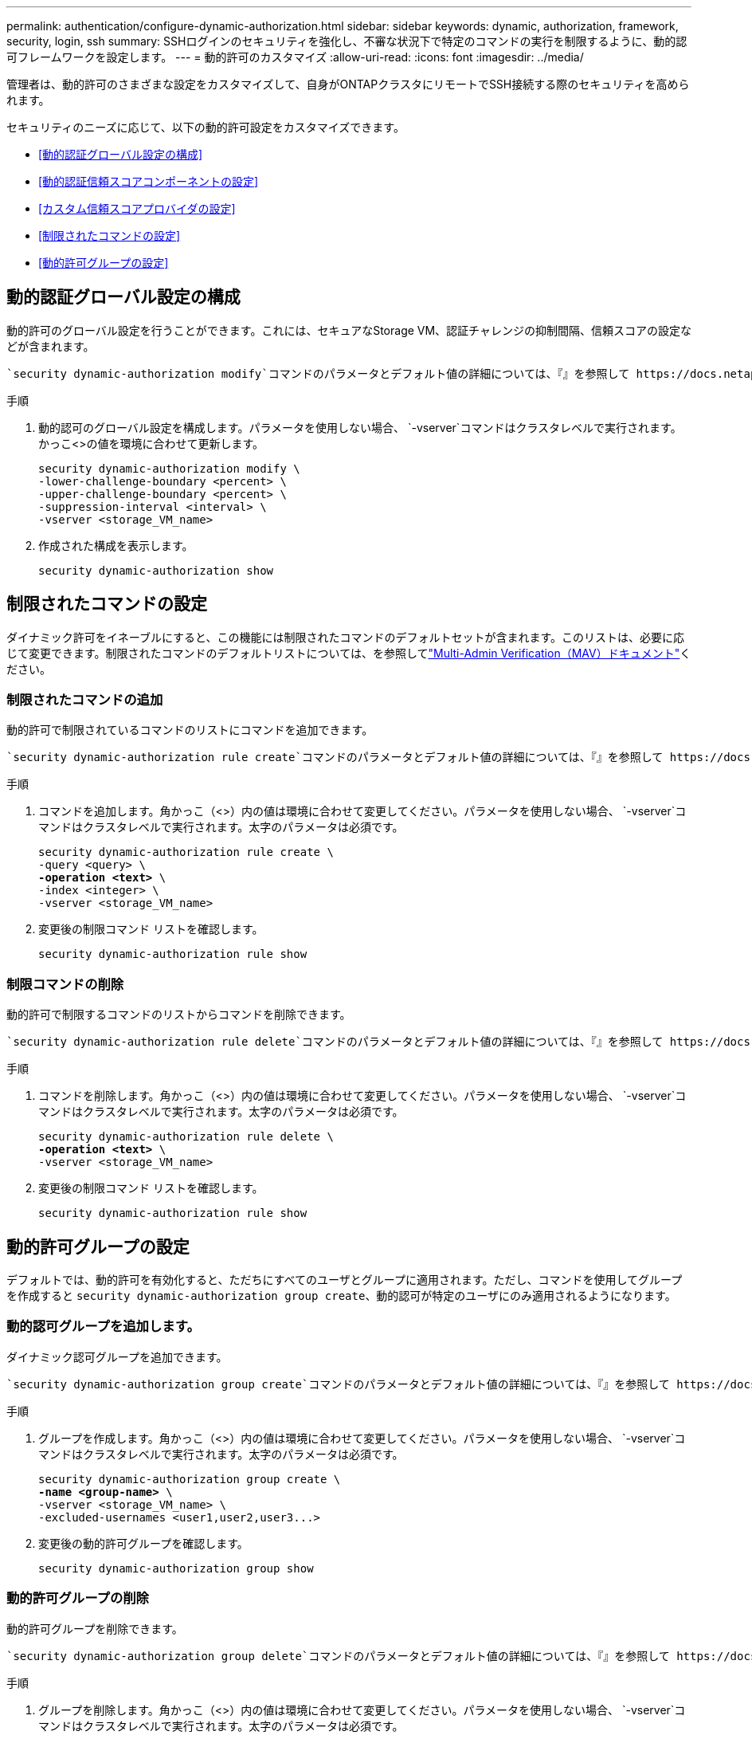---
permalink: authentication/configure-dynamic-authorization.html 
sidebar: sidebar 
keywords: dynamic, authorization, framework, security, login, ssh 
summary: SSHログインのセキュリティを強化し、不審な状況下で特定のコマンドの実行を制限するように、動的認可フレームワークを設定します。 
---
= 動的許可のカスタマイズ
:allow-uri-read: 
:icons: font
:imagesdir: ../media/


[role="lead"]
管理者は、動的許可のさまざまな設定をカスタマイズして、自身がONTAPクラスタにリモートでSSH接続する際のセキュリティを高められます。

セキュリティのニーズに応じて、以下の動的許可設定をカスタマイズできます。

* <<動的認証グローバル設定の構成>>
* <<動的認証信頼スコアコンポーネントの設定>>
* <<カスタム信頼スコアプロバイダの設定>>
* <<制限されたコマンドの設定>>
* <<動的許可グループの設定>>




== 動的認証グローバル設定の構成

動的許可のグローバル設定を行うことができます。これには、セキュアなStorage VM、認証チャレンジの抑制間隔、信頼スコアの設定などが含まれます。

 `security dynamic-authorization modify`コマンドのパラメータとデフォルト値の詳細については、『』を参照して https://docs.netapp.com/us-en/ontap-cli/security-dynamic-authorization-modify.html["ONTAPのマニュアルページ"^]ください。

.手順
. 動的認可のグローバル設定を構成します。パラメータを使用しない場合、 `-vserver`コマンドはクラスタレベルで実行されます。かっこ<>の値を環境に合わせて更新します。
+
[source, subs="specialcharacters,quotes"]
----
security dynamic-authorization modify \
-lower-challenge-boundary <percent> \
-upper-challenge-boundary <percent> \
-suppression-interval <interval> \
-vserver <storage_VM_name>
----
. 作成された構成を表示します。
+
[source, console]
----
security dynamic-authorization show
----




== 制限されたコマンドの設定

ダイナミック許可をイネーブルにすると、この機能には制限されたコマンドのデフォルトセットが含まれます。このリストは、必要に応じて変更できます。制限されたコマンドのデフォルトリストについては、を参照してlink:../multi-admin-verify/index.html["Multi-Admin Verification（MAV）ドキュメント"]ください。



=== 制限されたコマンドの追加

動的許可で制限されているコマンドのリストにコマンドを追加できます。

 `security dynamic-authorization rule create`コマンドのパラメータとデフォルト値の詳細については、『』を参照して https://docs.netapp.com/us-en/ontap-cli/security-dynamic-authorization-rule-create.html["ONTAPのマニュアルページ"^]ください。

.手順
. コマンドを追加します。角かっこ（<>）内の値は環境に合わせて変更してください。パラメータを使用しない場合、 `-vserver`コマンドはクラスタレベルで実行されます。太字のパラメータは必須です。
+
[source, subs="specialcharacters,quotes"]
----
security dynamic-authorization rule create \
-query <query> \
*-operation <text>* \
-index <integer> \
-vserver <storage_VM_name>
----
. 変更後の制限コマンド リストを確認します。
+
[source, console]
----
security dynamic-authorization rule show
----




=== 制限コマンドの削除

動的許可で制限するコマンドのリストからコマンドを削除できます。

 `security dynamic-authorization rule delete`コマンドのパラメータとデフォルト値の詳細については、『』を参照して https://docs.netapp.com/us-en/ontap-cli/security-dynamic-authorization-rule-delete.html["ONTAPのマニュアルページ"^]ください。

.手順
. コマンドを削除します。角かっこ（<>）内の値は環境に合わせて変更してください。パラメータを使用しない場合、 `-vserver`コマンドはクラスタレベルで実行されます。太字のパラメータは必須です。
+
[source, subs="specialcharacters,quotes"]
----
security dynamic-authorization rule delete \
*-operation <text>* \
-vserver <storage_VM_name>
----
. 変更後の制限コマンド リストを確認します。
+
[source, console]
----
security dynamic-authorization rule show
----




== 動的許可グループの設定

デフォルトでは、動的許可を有効化すると、ただちにすべてのユーザとグループに適用されます。ただし、コマンドを使用してグループを作成すると `security dynamic-authorization group create`、動的認可が特定のユーザにのみ適用されるようになります。



=== 動的認可グループを追加します。

ダイナミック認可グループを追加できます。

 `security dynamic-authorization group create`コマンドのパラメータとデフォルト値の詳細については、『』を参照して https://docs.netapp.com/us-en/ontap-cli/security-dynamic-authorization-group-create.html["ONTAPのマニュアルページ"^]ください。

.手順
. グループを作成します。角かっこ（<>）内の値は環境に合わせて変更してください。パラメータを使用しない場合、 `-vserver`コマンドはクラスタレベルで実行されます。太字のパラメータは必須です。
+
[source, subs="specialcharacters,quotes"]
----
security dynamic-authorization group create \
*-name <group-name>* \
-vserver <storage_VM_name> \
-excluded-usernames <user1,user2,user3...>

----
. 変更後の動的許可グループを確認します。
+
[source, console]
----
security dynamic-authorization group show
----




=== 動的許可グループの削除

動的許可グループを削除できます。

 `security dynamic-authorization group delete`コマンドのパラメータとデフォルト値の詳細については、『』を参照して https://docs.netapp.com/us-en/ontap-cli/security-dynamic-authorization-group-delete.html["ONTAPのマニュアルページ"^]ください。

.手順
. グループを削除します。角かっこ（<>）内の値は環境に合わせて変更してください。パラメータを使用しない場合、 `-vserver`コマンドはクラスタレベルで実行されます。太字のパラメータは必須です。
+
[source, subs="specialcharacters,quotes"]
----
security dynamic-authorization group delete \
*-name <group-name>* \
-vserver <storage_VM_name>
----
. 変更後の動的許可グループを確認します。
+
[source, console]
----
security dynamic-authorization group show
----




== 動的認証信頼スコアコンポーネントの設定

スコアリング基準の優先度を変更したり、リスクスコアリングから特定の基準を削除したりするために、最大スコアウェイトを設定できます。


NOTE: ベストプラクティスとして、デフォルトのスコアウェイト値はそのままにし、必要な場合にのみ調整することを推奨します。

 `security dynamic-authorization trust-score-component modify`コマンドのパラメータとデフォルト値の詳細については、『』を参照して https://docs.netapp.com/us-en/ontap-cli/security-dynamic-authorization-trust-score-component-modify.html["ONTAPのマニュアルページ"^]ください。

変更可能なコンポーネントは、デフォルトのスコアとパーセンテージの重みとともに次のとおりです。

[cols="4*"]
|===
| 基準 | コンポーネント名 | デフォルトの未加工スコアの重み | デフォルトの重量パーセンテージ 


| 信頼できるデバイス | `trusted-device` | 20 | 50 


| ユーザのログイン認証履歴 | `authentication-history` | 20 | 50 
|===
.手順
. 信頼スコアコンポーネントを変更します。括弧<>の値を環境に合わせて更新します。パラメータを使用しない場合、 `-vserver`コマンドはクラスタレベルで実行されます。太字のパラメータは必須です。
+
[source, subs="specialcharacters,quotes"]
----
security dynamic-authorization trust-score-component modify \
*-component <component-name>* \
*-weight <integer>* \
-vserver <storage_VM_name>
----
. 変更後の信頼スコア コンポーネント設定を確認します。
+
[source, console]
----
security dynamic-authorization trust-score-component show
----




=== ユーザの信頼スコアのリセット

ユーザがシステム ポリシーによりアクセスを拒否されたものの、その身元を証明可能な場合、管理者はそのユーザの信頼スコアをリセットできます。

 `security dynamic-authorization user-trust-score reset`コマンドのパラメータとデフォルト値の詳細については、『』を参照して https://docs.netapp.com/us-en/ontap-cli/security-dynamic-authorization-user-trust-score-reset.html["ONTAPのマニュアルページ"^]ください。

.手順
. コマンドを追加します。リセット可能な信頼スコアコンポーネントのリストについては、を参照してください<<動的認証信頼スコアコンポーネントの設定>>。括弧<>の値を環境に合わせて更新します。パラメータを使用しない場合、 `-vserver`コマンドはクラスタレベルで実行されます。太字のパラメータは必須です。
+
[source, subs="specialcharacters,quotes"]
----
security dynamic-authorization user-trust-score reset \
*-username <username>* \
*-component <component-name>* \
-vserver <storage_VM_name>
----




=== 信頼スコアの閲覧

ユーザは、ログイン セッションにおける自分の信頼スコアを閲覧できます。

.手順
. 信頼スコアを表示します。
+
[source, console]
----
security login whoami
----
+
次のような出力が表示されます。

+
[listing]
----
User: admin
Role: admin
Trust Score: 50
----




== カスタム信頼スコアプロバイダの設定

外部の信頼スコアプロバイダーからスコアリングメソッドをすでに受信している場合は、カスタムプロバイダーを動的認可設定に追加できます。

.開始する前に
* カスタム信頼スコアプロバイダはJSON応答を返す必要があります。次の構文要件を満たす必要があります。
+
** 信頼スコアを返すフィールドは、配列要素ではなくスカラーである必要があります。
** 信頼スコアを返すフィールドは、のようにネストされたフィールドにすることができます `trust_score.value`。
** JSON応答内に数値の信頼スコアを返すフィールドが必要です。これがネイティブで利用できない場合は、この値を返すラッパースクリプトを記述できます。


* 提供される値は、信頼スコアまたはリスクスコアのいずれかです。違いは、信頼スコアが昇順で、高いスコアが高い信頼レベルを示し、リスクスコアが降順であることです。たとえば、0～100のスコア範囲の信頼スコアが90の場合、そのスコアが非常に信頼性が高く、追加のチャレンジなしで「許可」になる可能性があることを示します。一方、0～100のスコア範囲のリスクスコアが90の場合は、リスクが高く、追加のチャレンジなしで「拒否」になる可能性があります。
* カスタム信頼スコアプロバイダには、ONTAP REST API経由でアクセスできる必要があります。
* カスタム信頼スコアプロバイダは、サポートされているパラメータのいずれかを使用して設定する必要があります。サポートされているパラメータリストにない設定を必要とするカスタム信頼スコアプロバイダはサポートされません。


 `security dynamic-authorization trust-score-component create`コマンドのパラメータとデフォルト値の詳細については、『』を参照して https://docs.netapp.com/us-en/ontap-cli/security-dynamic-authorization-trust-score-component-create.html["ONTAPのマニュアルページ"^]ください。

.手順
. カスタム信頼スコアプロバイダを追加します。括弧<>の値を環境に合わせて更新します。パラメータを使用しない場合、 `-vserver`コマンドはクラスタレベルで実行されます。太字のパラメータは必須です。
+
[source, subs="specialcharacters,quotes"]
----
security dynamic-authorization trust-score-component create \
-component <text> \
*-provider-uri <text>* \
-score-field <text> \
-min-score <integer> \
*-max-score <integer>* \
*-weight <integer>* \
-secret-access-key "<key_text>" \
-provider-http-headers <list<header,header,header>> \
-vserver <storage_VM_name>
----
. 変更後の信頼スコア プロバイダ設定を確認します。
+
[source, console]
----
security dynamic-authorization trust-score-component show
----




=== カスタム信頼スコア プロバイダ タグの設定

外部の信頼スコア プロバイダとの通信にタグを使用できます。こうすることで、機密情報を漏えいさせることなく、URLで信頼スコア プロバイダに情報を送信できます。

 `security dynamic-authorization trust-score-component create`コマンドのパラメータとデフォルト値の詳細については、『』を参照して https://docs.netapp.com/us-en/ontap-cli/security-dynamic-authorization-trust-score-component-create.html["ONTAPのマニュアルページ"^]ください。

.手順
. 信頼スコアプロバイダタグを有効にします。括弧<>の値を環境に合わせて更新します。パラメータを使用しない場合、 `-vserver`コマンドはクラスタレベルで実行されます。太字のパラメータは必須です。
+
[source, subs="specialcharacters,quotes"]
----
security dynamic-authorization trust-score-component create \
*-component <component_name>* \
-weight <initial_score_weight> \
-max-score <max_score_for_provider> \
*-provider-uri <provider_URI>* \
-score-field <REST_API_score_field> \
*-secret-access-key "<key_text>"*
----
+
例：

+
[source, console]
----
security dynamic-authorization trust-score-component create -component comp1 -weight 20 -max-score 100 -provider-uri https://<url>/trust-scores/users/<user>/<ip>/component1.html?api-key=<access-key> -score-field score -access-key "MIIBBjCBrAIBArqyTHFvYdWiOpLkLKHGjUYUNSwfzX"
----

